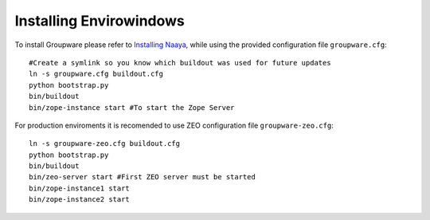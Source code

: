 Installing Envirowindows
========================

To install Groupware please refer to `Installing Naaya
<http://naaya.eaudeweb.ro/docs/installation.html>`_, while using the
provided configuration file ``groupware.cfg``::

    #Create a symlink so you know which buildout was used for future updates
    ln -s groupware.cfg buildout.cfg
    python bootstrap.py
    bin/buildout
    bin/zope-instance start #To start the Zope Server

For production enviroments it is recomended to use ZEO configuration file 
``groupware-zeo.cfg``::

    ln -s groupware-zeo.cfg buildout.cfg
    python bootstrap.py
    bin/buildout
    bin/zeo-server start #First ZEO server must be started
    bin/zope-instance1 start
    bin/zope-instance2 start
